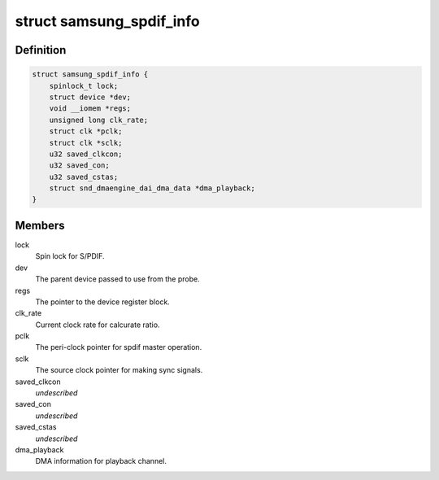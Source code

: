 .. -*- coding: utf-8; mode: rst -*-
.. src-file: sound/soc/samsung/spdif.c

.. _`samsung_spdif_info`:

struct samsung_spdif_info
=========================

.. c:type:: struct samsung_spdif_info

    Samsung S/PDIF Controller information

.. _`samsung_spdif_info.definition`:

Definition
----------

.. code-block:: c

    struct samsung_spdif_info {
        spinlock_t lock;
        struct device *dev;
        void __iomem *regs;
        unsigned long clk_rate;
        struct clk *pclk;
        struct clk *sclk;
        u32 saved_clkcon;
        u32 saved_con;
        u32 saved_cstas;
        struct snd_dmaengine_dai_dma_data *dma_playback;
    }

.. _`samsung_spdif_info.members`:

Members
-------

lock
    Spin lock for S/PDIF.

dev
    The parent device passed to use from the probe.

regs
    The pointer to the device register block.

clk_rate
    Current clock rate for calcurate ratio.

pclk
    The peri-clock pointer for spdif master operation.

sclk
    The source clock pointer for making sync signals.

saved_clkcon
    *undescribed*

saved_con
    *undescribed*

saved_cstas
    *undescribed*

dma_playback
    DMA information for playback channel.

.. This file was automatic generated / don't edit.

